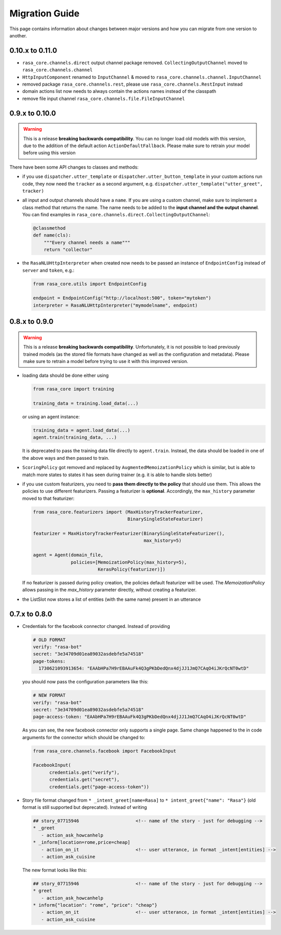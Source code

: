 .. _migration:

Migration Guide
===============
This page contains information about changes between major versions and
how you can migrate from one version to another.

0.10.x to 0.11.0
--------------
- ``rasa_core.channels.direct`` output channel package removed.
  ``CollectingOutputChannel`` moved to ``rasa_core.channels.channel``
- ``HttpInputComponent`` renamed to ``InputChannel`` & moved to
  ``rasa_core.channels.channel.InputChannel``
- removed package ``rasa_core.channels.rest``,
  please use ``rasa_core.channels.RestInput`` instead
- domain actions list now needs to always contain the actions names instead of
  the classpath
- remove file input channel ``rasa_core.channels.file.FileInputChannel``


0.9.x to 0.10.0
---------------
.. warning::

  This is a release **breaking backwards compatibility**.
  You can no longer load old models with this version, due to the addition of
  the default action ``ActionDefaultFallback``. Please make sure to retrain
  your model before using this version

There have been some API changes to classes and methods:

- if you use ``dispatcher.utter_template`` or
  ``dispatcher.utter_button_template`` in your custom actions run code,
  they now need the ``tracker`` as a second argument, e.g.
  ``dispatcher.utter_template("utter_greet", tracker)``

- all input and output channels should have a ``name``. If you are using a
  custom channel, make sure to implement a class method that returns
  the name. The name needs to be added to the
  **input channel and the output channel**. You can find examples
  in ``rasa_core.channels.direct.CollectingOutputChannel``:

  .. code-block:: python

      @classmethod
      def name(cls):
          """Every channel needs a name"""
          return "collector"

- the ``RasaNLUHttpInterpreter`` when created now needs to be passed an
  instance of ``EndpointConfig`` instead of ``server`` and ``token``, e.g.:

  .. code-block:: python

      from rasa_core.utils import EndpointConfig

      endpoint = EndpointConfig("http://localhost:500", token="mytoken")
      interpreter = RasaNLUHttpInterpreter("mymodelname", endpoint)


0.8.x to 0.9.0
--------------

.. warning::

  This is a release **breaking backwards compatibility**.
  Unfortunately, it is not possible to load
  previously trained models (as the stored file formats have changed as
  well as the configuration and metadata). Please make sure to retrain
  a model before trying to use it with this improved version.

- loading data should be done either using

  .. code-block:: python

      from rasa_core import training

      training_data = training.load_data(...)

  or using an agent instance:

  .. code-block:: python

      training_data = agent.load_data(...)
      agent.train(training_data, ...)

  It is deprecated to pass the training data file directly to ``agent.train``.
  Instead, the data should be loaded in one of the above ways and then passed
  to train.

- ``ScoringPolicy`` got removed and replaced by ``AugmentedMemoizationPolicy``
  which is similar, but is able to match more states to states it has seen
  during trainer (e.g. it is able to handle slots better)

- if you use custom featurizers, you need to
  **pass them directly to the policy** that should use them.
  This allows the policies to use different featurizers. Passing a featurizer
  is **optional**. Accordingly, the ``max_history`` parameter moved to that
  featurizer:

  .. code-block:: python

      from rasa_core.featurizers import (MaxHistoryTrackerFeaturizer,
                                         BinarySingleStateFeaturizer)

      featurizer = MaxHistoryTrackerFeaturizer(BinarySingleStateFeaturizer(),
                                               max_history=5)

      agent = Agent(domain_file,
                    policies=[MemoizationPolicy(max_history=5),
                              KerasPolicy(featurizer)])

  If no featurizer is passed during policy creation, the policies default
  featurizer will be used. The `MemoizationPolicy` allows passing in the
  `max_history` parameter directly, without creating a featurizer.

- the ListSlot now stores a list of entities (with the same name)
  present in an utterance


0.7.x to 0.8.0
--------------

- Credentials for the facebook connector changed. Instead of providing

  .. code-block:: yaml

      # OLD FORMAT
      verify: "rasa-bot"
      secret: "3e34709d01ea89032asdebfe5a74518"
      page-tokens:
        1730621093913654: "EAAbHPa7H9rEBAAuFk4Q3gPKbDedQnx4djJJ1JmQ7CAqO4iJKrQcNT0wtD"

  you should now pass the configuration parameters like this:

  .. code-block:: yaml

      # NEW FORMAT
      verify: "rasa-bot"
      secret: "3e34709d01ea89032asdebfe5a74518"
      page-access-token: "EAAbHPa7H9rEBAAuFk4Q3gPKbDedQnx4djJJ1JmQ7CAqO4iJKrQcNT0wtD"

  As you can see, the new facebook connector only supports a single page. Same
  change happened to the in code arguments for the connector which should be
  changed to:

  .. code-block:: python

      from rasa_core.channels.facebook import FacebookInput

      FacebookInput(
            credentials.get("verify"),
            credentials.get("secret"),
            credentials.get("page-access-token"))

- Story file format changed from ``* _intent_greet[name=Rasa]``
  to ``* intent_greet{"name": "Rasa"}`` (old format is still supported but
  deprecated). Instead of writing

  .. code-block:: md

      ## story_07715946                     <!-- name of the story - just for debugging -->
      * _greet
         - action_ask_howcanhelp
      * _inform[location=rome,price=cheap]
         - action_on_it                     <!-- user utterance, in format _intent[entities] -->
         - action_ask_cuisine

  The new format looks like this:

  .. code-block:: md

      ## story_07715946                     <!-- name of the story - just for debugging -->
      * greet
         - action_ask_howcanhelp
      * inform{"location": "rome", "price": "cheap"}
         - action_on_it                     <!-- user utterance, in format _intent[entities] -->
         - action_ask_cuisine
